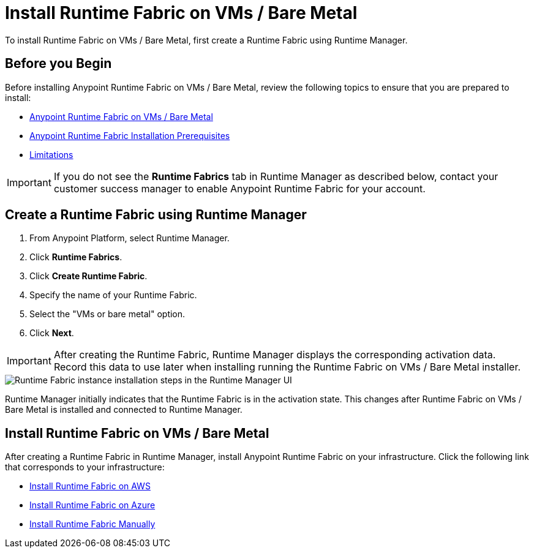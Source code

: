 = Install Runtime Fabric on VMs / Bare Metal

To install Runtime Fabric on VMs / Bare Metal, first create a Runtime Fabric using Runtime Manager.

== Before you Begin

Before installing Anypoint Runtime Fabric on VMs / Bare Metal, review the following topics to ensure that you are prepared to install:

* xref:index-vm-bare-metal.adoc[Anypoint Runtime Fabric on VMs / Bare Metal]
* xref:install-prereqs.adoc[Anypoint Runtime Fabric Installation Prerequisites]
* xref:runtime-fabric-limitations.adoc[Limitations]

[IMPORTANT]
If you do not see the *Runtime Fabrics* tab in Runtime Manager as described below, contact your customer success manager to enable Anypoint Runtime Fabric for your account.

== Create a Runtime Fabric using Runtime Manager

. From Anypoint Platform, select Runtime Manager.
. Click *Runtime Fabrics*.
. Click *Create Runtime Fabric*.
. Specify the name of your Runtime Fabric.
. Select the "VMs or bare metal" option.
. Click *Next*.

[IMPORTANT]
After creating the Runtime Fabric, Runtime Manager displays the corresponding activation data. Record this data to use later when installing running the Runtime Fabric on VMs / Bare Metal installer.

image::runtime-fabric-arm.png["Runtime Fabric instance installation steps in the Runtime Manager UI"]

Runtime Manager initially indicates that the Runtime Fabric is in the activation state. This changes after Runtime Fabric on VMs / Bare Metal is installed and connected to Runtime Manager.

== Install Runtime Fabric on VMs / Bare Metal

After creating a Runtime Fabric in Runtime Manager, install Anypoint Runtime Fabric on your infrastructure. Click the following link that corresponds to your infrastructure:

* xref:install-aws.adoc[Install Runtime Fabric on AWS]
* xref:install-azure.adoc[Install Runtime Fabric on Azure]
* xref:install-manual.adoc[Install Runtime Fabric Manually]
